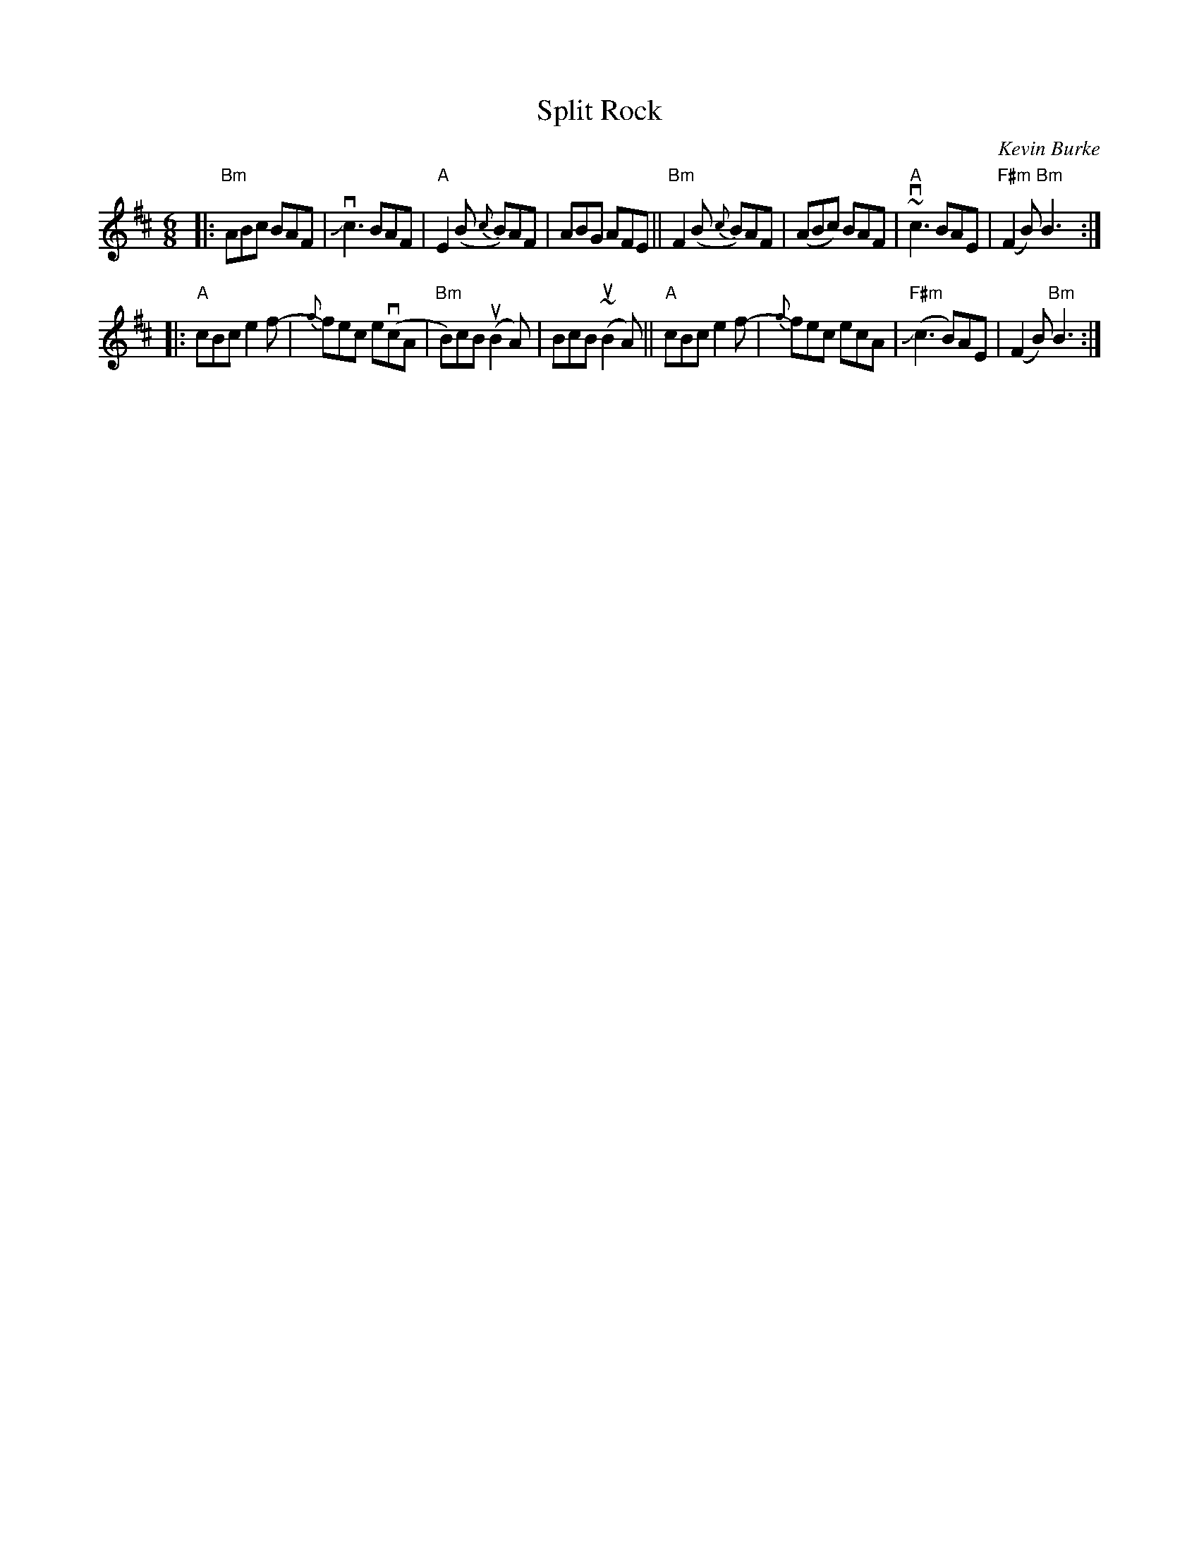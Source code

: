 X: 1
T: Split Rock
C: Kevin Burke
R: jig
S: Fiddle Hell Online 2021-05-31 workshop handout
Z: 2021 John Chambers <jc:trillian.mit.edu>
M: 6/8
L: 1/8
K: Bm
|:\
"Bm"ABc BAF | vJc3 BAF | "A"E2(B {c}B)AF | ABG AFE ||\
"Bm"F2(B {c}B)AF | (ABc) BAF | "A"~vc3 BAE | "F#m"(F2B) "Bm"B3 :|
|:\
"A"cBc e2f- | {g}fec e(vcA | "Bm"B)cB (uB2A) | BcB (~uB2A) ||\
"A"cBc e2f- | {g}fec ecA | "F#m"(Jc3 B)AE | (F2B) "Bm"B3 :|
